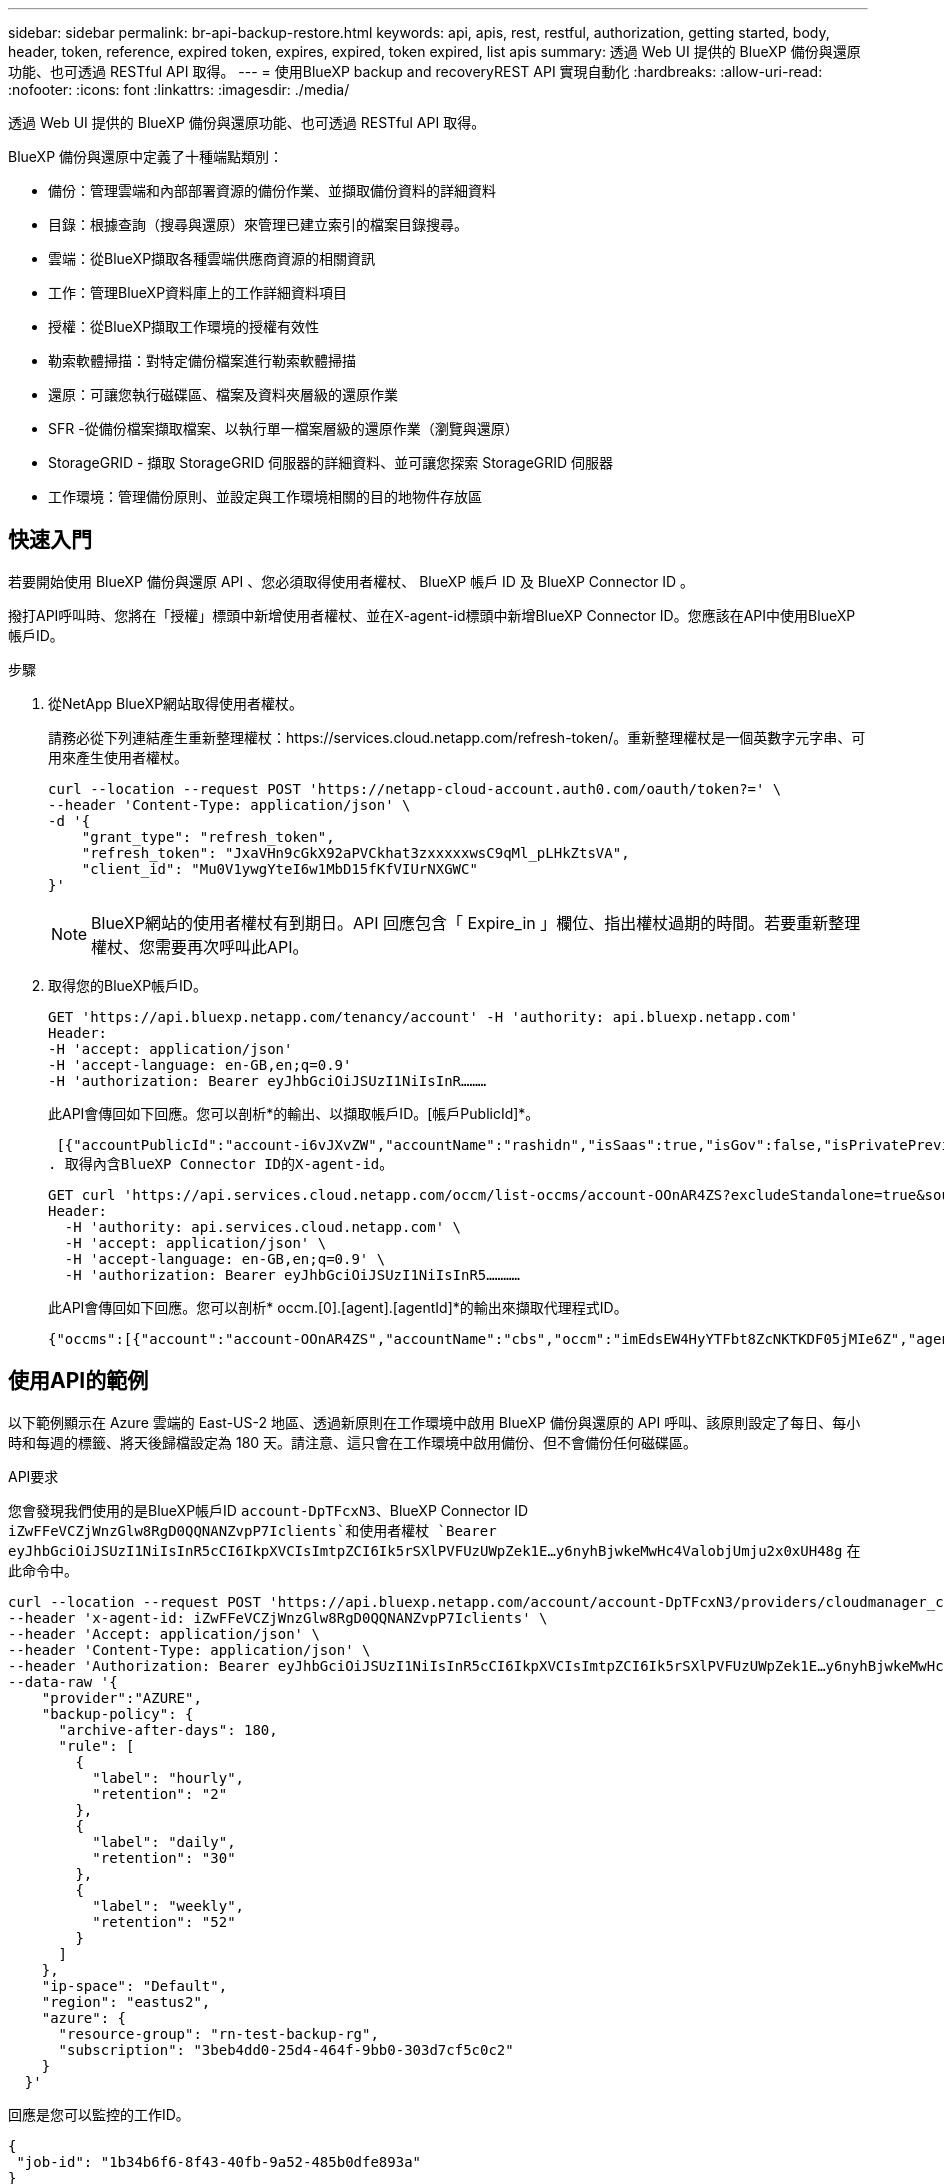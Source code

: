 ---
sidebar: sidebar 
permalink: br-api-backup-restore.html 
keywords: api, apis, rest, restful, authorization, getting started, body, header, token, reference, expired token, expires, expired, token expired, list apis 
summary: 透過 Web UI 提供的 BlueXP 備份與還原功能、也可透過 RESTful API 取得。 
---
= 使用BlueXP backup and recoveryREST API 實現自動化
:hardbreaks:
:allow-uri-read: 
:nofooter: 
:icons: font
:linkattrs: 
:imagesdir: ./media/


[role="lead"]
透過 Web UI 提供的 BlueXP 備份與還原功能、也可透過 RESTful API 取得。

BlueXP 備份與還原中定義了十種端點類別：

* 備份：管理雲端和內部部署資源的備份作業、並擷取備份資料的詳細資料
* 目錄：根據查詢（搜尋與還原）來管理已建立索引的檔案目錄搜尋。
* 雲端：從BlueXP擷取各種雲端供應商資源的相關資訊
* 工作：管理BlueXP資料庫上的工作詳細資料項目
* 授權：從BlueXP擷取工作環境的授權有效性
* 勒索軟體掃描：對特定備份檔案進行勒索軟體掃描
* 還原：可讓您執行磁碟區、檔案及資料夾層級的還原作業
* SFR -從備份檔案擷取檔案、以執行單一檔案層級的還原作業（瀏覽與還原）
* StorageGRID - 擷取 StorageGRID 伺服器的詳細資料、並可讓您探索 StorageGRID 伺服器
* 工作環境：管理備份原則、並設定與工作環境相關的目的地物件存放區




== 快速入門

若要開始使用 BlueXP 備份與還原 API 、您必須取得使用者權杖、 BlueXP 帳戶 ID 及 BlueXP Connector ID 。

撥打API呼叫時、您將在「授權」標頭中新增使用者權杖、並在X-agent-id標頭中新增BlueXP Connector ID。您應該在API中使用BlueXP帳戶ID。

.步驟
. 從NetApp BlueXP網站取得使用者權杖。
+
請務必從下列連結產生重新整理權杖：https://services.cloud.netapp.com/refresh-token/。重新整理權杖是一個英數字元字串、可用來產生使用者權杖。

+
[source, http]
----
curl --location --request POST 'https://netapp-cloud-account.auth0.com/oauth/token?=' \
--header 'Content-Type: application/json' \
-d '{
    "grant_type": "refresh_token",
    "refresh_token": "JxaVHn9cGkX92aPVCkhat3zxxxxxwsC9qMl_pLHkZtsVA",
    "client_id": "Mu0V1ywgYteI6w1MbD15fKfVIUrNXGWC"
}'
----
+

NOTE: BlueXP網站的使用者權杖有到期日。API 回應包含「 Expire_in 」欄位、指出權杖過期的時間。若要重新整理權杖、您需要再次呼叫此API。

. 取得您的BlueXP帳戶ID。
+
[source, http]
----
GET 'https://api.bluexp.netapp.com/tenancy/account' -H 'authority: api.bluexp.netapp.com'
Header:
-H 'accept: application/json'
-H 'accept-language: en-GB,en;q=0.9'
-H 'authorization: Bearer eyJhbGciOiJSUzI1NiIsInR………
----
+
此API會傳回如下回應。您可以剖析*的輸出、以擷取帳戶ID。[帳戶PublicId]*。

+
 [{"accountPublicId":"account-i6vJXvZW","accountName":"rashidn","isSaas":true,"isGov":false,"isPrivatePreviewEnabled":false,"is3rdPartyServicesEnabled":false,"accountSerial":"96064469711530003565","userRole":"Role-1"}………
. 取得內含BlueXP Connector ID的X-agent-id。
+
[source, http]
----
GET curl 'https://api.services.cloud.netapp.com/occm/list-occms/account-OOnAR4ZS?excludeStandalone=true&source=saas' \
Header:
  -H 'authority: api.services.cloud.netapp.com' \
  -H 'accept: application/json' \
  -H 'accept-language: en-GB,en;q=0.9' \
  -H 'authorization: Bearer eyJhbGciOiJSUzI1NiIsInR5…………
----
+
此API會傳回如下回應。您可以剖析* occm.[0].[agent].[agentId]*的輸出來擷取代理程式ID。

+
 {"occms":[{"account":"account-OOnAR4ZS","accountName":"cbs","occm":"imEdsEW4HyYTFbt8ZcNKTKDF05jMIe6Z","agentId":"imEdsEW4HyYTFbt8ZcNKTKDF05jMIe6Z","status":"ready","occmName":"cbsgcpdevcntsg-asia","primaryCallbackUri":"http://34.93.197.21","manualOverrideUris":[],"automaticCallbackUris":["http://34.93.197.21","http://34.93.197.21/occmui","https://34.93.197.21","https://34.93.197.21/occmui","http://10.138.0.16","http://10.138.0.16/occmui","https://10.138.0.16","https://10.138.0.16/occmui","http://localhost","http://localhost/occmui","http://localhost:1337","http://localhost:1337/occmui","https://localhost","https://localhost/occmui","https://localhost:1337","https://localhost:1337/occmui"],"createDate":"1652120369286","agent":{"useDockerInfra":true,"network":"default","name":"cbsgcpdevcntsg-asia","agentId":"imEdsEW4HyYTFbt8ZcNKTKDF05jMIe6Zclients","provider":"gcp","systemId":"a3aa3578-bfee-4d16-9e10-




== 使用API的範例

以下範例顯示在 Azure 雲端的 East-US-2 地區、透過新原則在工作環境中啟用 BlueXP 備份與還原的 API 呼叫、該原則設定了每日、每小時和每週的標籤、將天後歸檔設定為 180 天。請注意、這只會在工作環境中啟用備份、但不會備份任何磁碟區。

.API要求
您會發現我們使用的是BlueXP帳戶ID `account-DpTFcxN3`、BlueXP Connector ID `iZwFFeVCZjWnzGlw8RgD0QQNANZvpP7Iclients`和使用者權杖 `Bearer eyJhbGciOiJSUzI1NiIsInR5cCI6IkpXVCIsImtpZCI6Ik5rSXlPVFUzUWpZek1E…y6nyhBjwkeMwHc4ValobjUmju2x0xUH48g` 在此命令中。

[source, http]
----
curl --location --request POST 'https://api.bluexp.netapp.com/account/account-DpTFcxN3/providers/cloudmanager_cbs/api/v3/backup/working-environment/VsaWorkingEnvironment-99hPYEgk' \
--header 'x-agent-id: iZwFFeVCZjWnzGlw8RgD0QQNANZvpP7Iclients' \
--header 'Accept: application/json' \
--header 'Content-Type: application/json' \
--header 'Authorization: Bearer eyJhbGciOiJSUzI1NiIsInR5cCI6IkpXVCIsImtpZCI6Ik5rSXlPVFUzUWpZek1E…y6nyhBjwkeMwHc4ValobjUmju2x0xUH48g' \
--data-raw '{
    "provider":"AZURE",
    "backup-policy": {
      "archive-after-days": 180,
      "rule": [
        {
          "label": "hourly",
          "retention": "2"
        },
        {
          "label": "daily",
          "retention": "30"
        },
        {
          "label": "weekly",
          "retention": "52"
        }
      ]
    },
    "ip-space": "Default",
    "region": "eastus2",
    "azure": {
      "resource-group": "rn-test-backup-rg",
      "subscription": "3beb4dd0-25d4-464f-9bb0-303d7cf5c0c2"
    }
  }'
----
.回應是您可以監控的工作ID。
[source, text]
----
{
 "job-id": "1b34b6f6-8f43-40fb-9a52-485b0dfe893a"
}
----
.監控回應。
[source, http]
----
curl --location --request GET 'https://api.bluexp.netapp.com/account/account-DpTFcxN3/providers/cloudmanager_cbs/api/v1/job/1b34b6f6-8f43-40fb-9a52-485b0dfe893a' \
--header 'x-agent-id: iZwFFeVCZjWnzGlw8RgD0QQNANZvpP7Iclients' \
--header 'Accept: application/json' \
--header 'Content-Type: application/json' \
--header 'Authorization: Bearer eyJhbGciOiJSUzI1NiIsInR5cCI6IkpXVCIsImtpZCI6Ik5rSXlPVFUzUWpZek1E…hE9ss2NubK6wZRHUdSaORI7JvcOorUhJ8srqdiUiW6MvuGIFAQIh668of2M3dLbhVDBe8BBMtsa939UGnJx7Qz6Eg'
----
.回應：
[source, text]
----
{
    "job": [
        {
            "id": "1b34b6f6-8f43-40fb-9a52-485b0dfe893a",
            "type": "backup-working-environment",
            "status": "PENDING",
            "error": "",
            "time": 1651852160000
        }
    ]
}
----
.監控直到「狀態」為「已完成」。
[source, text]
----
{
    "job": [
        {
            "id": "1b34b6f6-8f43-40fb-9a52-485b0dfe893a",
            "type": "backup-working-environment",
            "status": "COMPLETED",
            "error": "",
            "time": 1651852160000
        }
    ]
}
----


== API 參考

每個 BlueXP  備份和恢復 API 的文檔均可從 https://docs.netapp.com/us-en/bluexp-automation/cbs/overview.html["BlueXP  自動化"^]獲得。
